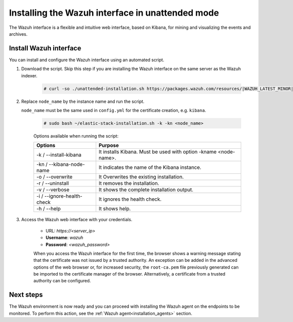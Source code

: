 .. Copyright (C) 2021 Wazuh, Inc.

.. _wazuh_interface_unattended_installation:

Installing the Wazuh interface in unattended mode
=================================================

The Wazuh interface is a flexible and intuitive web interface, based on Kibana, for mining and visualizing the events and archives.

Install Wazuh interface
-----------------------

You can install and configure the Wazuh interface using an automated script. 


#. Download the script. Skip this step if you are installing the Wazuh interface on the same server as the Wazuh indexer. 

    .. code-block:: console

      # curl -so ./unattended-installation.sh https://packages.wazuh.com/resources/|WAZUH_LATEST_MINOR|/unattended-installation/unattended-installation.sh


#. Replace ``node_name`` by the instance name and run the script. 
   
   ``node_name`` must be the same used in ``config.yml`` for the certificate creation, e.g. ``kibana``.

    .. code-block:: console

      # sudo bash ~/elastic-stack-installation.sh -k -kn <node_name>

    
    Options available when running the script:

    +-------------------------------+----------------------------------------------------------------------------------------------------------------+
    | Options                       | Purpose                                                                                                        |
    +===============================+================================================================================================================+
    | -k / --install-kibana         | It installs Kibana. Must be used with option -kname <node-name>.                                               |
    +-------------------------------+----------------------------------------------------------------------------------------------------------------+
    | -kn / --kibana-node-name      | It indicates the name of the Kibana instance.                                                                  |
    +-------------------------------+----------------------------------------------------------------------------------------------------------------+
    | -o / --overwrite              | It Overwrites the existing installation.                                                                       |
    +-------------------------------+----------------------------------------------------------------------------------------------------------------+
    | -r / --uninstall              | It removes the installation.                                                                                   |
    +-------------------------------+----------------------------------------------------------------------------------------------------------------+
    | -v / --verbose                | It shows the complete installation output.                                                                     |
    +-------------------------------+----------------------------------------------------------------------------------------------------------------+
    | -i / --ignore-health-check    | It ignores the health check.                                                                                   |
    +-------------------------------+----------------------------------------------------------------------------------------------------------------+
    | -h / --help                   | It shows help.                                                                                                 |
    +-------------------------------+----------------------------------------------------------------------------------------------------------------+
    

    
#. Access the Wazuh web interface with your credentials. 

    - URL: *https://<server_ip>*
    - **Username**: *wazuh*
    - **Password**: *<wazuh_password>*
  


    When you access the Wazuh interface for the first time, the browser shows a warning message stating that the certificate was not issued by a trusted authority. An exception can be added in the advanced options of the web browser or, for increased security, the ``root-ca.pem`` file previously generated can be imported to the certificate manager of the browser. Alternatively, a certificate from a trusted authority can be configured. 


Next steps
----------

The Wazuh environment is now ready and you can proceed with installing the Wazuh agent on the endpoints to be monitored. To perform this action, see the :ref:`Wazuh agent<installation_agents>` section.




